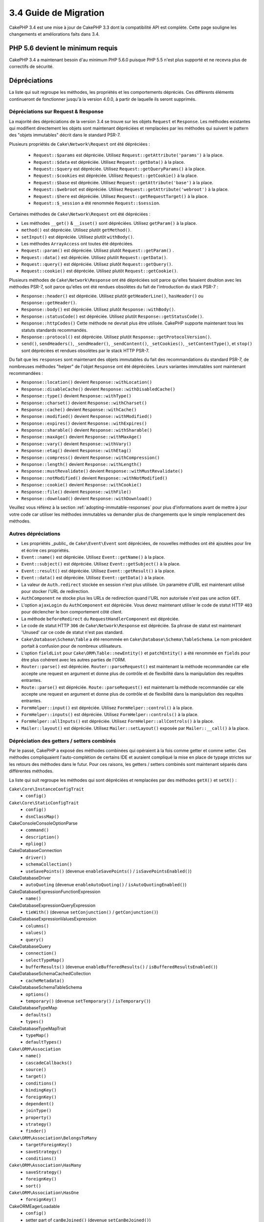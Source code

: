 3.4 Guide de Migration
######################

CakePHP 3.4 est une mise à jour de CakePHP 3.3 dont la compatibilité API est
complète. Cette page souligne les changements et améliorations faits dans 3.4.

PHP 5.6 devient le minimum requis
=================================
CakePHP 3.4 a maintenant besoin d'au minimum PHP 5.6.0 puisque PHP 5.5 n'est
plus supporté et ne recevra plus de correctifs de sécurité.

Dépréciations
=============

La liste qui suit regroupe les méthodes, les propriétés et les comportements
dépréciés. Ces différents éléments continueront de fonctionner jusqu'à la
version 4.0.0, à partir de laquelle ils seront supprimés.

Dépréciations sur Request & Response
------------------------------------

La majorité des dépréciations de la version 3.4 se trouve sur les objets
``Request`` et ``Response``. Les méthodes existantes qui modifient directement
les objets sont maintenant dépréciées et remplacées par les méthodes qui
suivent le pattern des "objets immutables" décrit dans le standard PSR-7.

Plusieurs propriétés de ``Cake\Network\Request`` ont été dépréciées :

  * ``Request::$params`` est dépréciée. Utilisez ``Request::getAttribute('params')`` à la place.
  * ``Request::$data`` est dépréciée. Utilisez ``Request::getData()`` à la place.
  * ``Request::$query`` est dépréciée. Utilisez ``Request::getQueryParams()`` à la place.
  * ``Request::$cookies`` est dépréciée. Utilisez ``Request::getCookie()`` à la place.
  * ``Request::$base`` est dépréciée. Utilisez ``Request::getAttribute('base')`` à la place.
  * ``Request::$webroot`` est dépréciée. Utilisez ``Request::getAttribute('webroot')`` à la place.
  * ``Request::$here`` est dépréciée. Utilisez ``Request::getRequestTarget()`` à la place.
  * ``Request::$_session`` a été renommée ``Request::$session``.

Certaines méthodes de ``Cake\Network\Request`` ont été dépréciées :

* Les méthodes ``__get()`` & ``__isset()`` sont dépréciées. Utilisez
  ``getParam()`` à la place.
* ``method()`` est dépréciée. Utilisez plutôt ``getMethod()``.
* ``setInput()`` est dépréciée. Utilisez plutôt ``withBody()``.
* Les méthodes ``ArrayAccess`` ont toutes été dépréciées.
* ``Request::param()`` est dépréciée. Utilisez plutôt ``Request::getParam()`` .
* ``Request::data()`` est dépréciée. Utilisez plutôt ``Request::getData()``.
* ``Request::query()`` est dépréciée. Utilisez plutôt ``Request::getQuery()``.
* ``Request::cookie()`` est dépréciée. Utilisez plutôt ``Request::getCookie()``.

Plusieurs méthodes de ``Cake\Network\Response`` ont été dépréciées soit parce
qu'elles faisaient doublon avec les méthodes PSR-7, soit parce qu'elles ont été
rendues obsolètes du fait de l'introduction du stack PSR-7 :

* ``Response::header()`` est dépréciée. Utilisez plutôt ``getHeaderLine()``,
  ``hasHeader()`` ou ``Response::getHeader()``.
* ``Response::body()`` est dépréciée. Utilisez plutôt ``Response::withBody()``.
* ``Response::statusCode()`` est dépréciée. Utilisez plutôt ``Response::getStatusCode()``.
* ``Response::httpCodes()`` Cette méthode ne devrait plus être utilisée.
  CakePHP supporte maintenant tous les statuts standards recommandés.
* ``Response::protocol()`` est dépréciée. Utilisez plutôt ``Response::getProtocolVersion()``.
* ``send()``, ``sendHeaders()``, ``_sendHeader()``, ``_sendContent()``,
  ``_setCookies()``, ``_setContentType()``, et ``stop()`` sont dépréciées et
  rendues obsolètes par le stack HTTP PSR-7.

Du fait que les ``responses`` sont maintenant des objets immutables du fait des
recommandations du standard PSR-7, de nombreuses méthodes "helper" de l'objet
``Response`` ont été dépréciées. Leurs variantes immutables sont maintenant
recommandées :

* ``Response::location()`` devient ``Response::withLocation()``
* ``Response::disableCache()`` devient ``Response::withDisabledCache()``
* ``Response::type()`` devient ``Response::withType()``
* ``Response::charset()`` devient ``Response::withCharset()``
* ``Response::cache()`` devient ``Response::withCache()``
* ``Response::modified()`` devient ``Response::withModified()``
* ``Response::expires()`` devient ``Response::withExpires()``
* ``Response::sharable()`` devient ``Response::withSharable()``
* ``Response::maxAge()`` devient ``Response::withMaxAge()``
* ``Response::vary()`` devient ``Response::withVary()``
* ``Response::etag()`` devient ``Response::withEtag()``
* ``Response::compress()`` devient ``Response::withCompression()``
* ``Response::length()`` devient ``Response::withLength()``
* ``Response::mustRevalidate()`` devient ``Response::withMustRevalidate()``
* ``Response::notModified()`` devient ``Response::withNotModified()``
* ``Response::cookie()`` devient ``Response::withCookie()``
* ``Response::file()`` devient ``Response::withFile()``
* ``Response::download()`` devient ``Response::withDownload()``

Veuillez vous référez à la section :ref:`adopting-immutable-responses` pour
plus d'informations avant de mettre à jour votre code car utiliser les méthodes
immutables va demander plus de changements que le simple remplacement des
méthodes.

Autres dépréciations
--------------------

* Les propriétés _public_ de ``Cake\Event\Event`` sont dépréciées, de nouvelles
  méthodes ont été ajoutées pour lire et écrire ces propriétés.
* ``Event::name()`` est dépréciée. Utilisez ``Event::getName()`` à la place.
* ``Event::subject()`` est dépréciée. Utilisez ``Event::getSubject()`` à la place.
* ``Event::result()`` est dépréciée. Utilisez ``Event::getResult()`` à la place.
* ``Event::data()`` est dépréciée. Utilisez ``Event::getData()`` à la place.
* La valeur de ``Auth.redirect`` stockée en session n'est plus utilisée. Un
  paramètre d'URL est maintenant utilisé pour stocker l'URL de redirection.
* ``AuthComponent`` ne stocke plus les URLs de redirection quand l'URL non
  autorisée n'est pas une action ``GET``.
* L'option ``ajaxLogin`` du ``AuthComponent`` est dépréciée. Vous devez maintenant
  utiliser le code de statut HTTP ``403`` pour déclencher le bon comportement côté
  client.
* La méthode ``beforeRedirect`` du ``RequestHandlerComponent`` est dépréciée.
* Le code de statut HTTP ``306`` de ``Cake\Network\Response`` est dépréciée. Sa
  phrase de statut est maintenant 'Unused' car ce code de statut n'est pas
  standard.
* ``Cake\Database\Schema\Table`` a été renommée en
  ``Cake\Database\Schema\TableSchema``. Le nom précédent portait à confusion
  pour de nombreux utilisateurs.
* L'option ``fieldList`` pour ``Cake\ORM\Table::newEntity()`` et
  ``patchEntity()`` a été renommée en ``fields`` pour être plus cohérent avec
  les autres parties de l'ORM.
* ``Router::parse()`` est dépréciée. ``Router::parseRequest()`` est maintenant
  la méthode recommandée car elle accepte une request en argument et donne plus
  de contrôle et de flexibilité dans la manipulation des requêtes entrantes.
* ``Route::parse()`` est dépréciée. ``Route::parseRequest()`` est maintenant
  la méthode recommandée car elle accepte une request en argument et donne plus
  de contrôle et de flexibilité dans la manipulation des requêtes entrantes.
* ``FormHelper::input()`` est dépréciée. Utilisez ``FormHelper::control()`` à la place.
* ``FormHelper::inputs()`` est dépréciée. Utilisez ``FormHelper::controls()`` à la place.
* ``FormHelper::allInputs()`` est dépréciée. Utilisez ``FormHelper::allControls()`` à la place.
* ``Mailer::layout()`` est dépréciée. Utilisez ``Mailer::setLayout()`` exposée par
  ``Mailer::__call()`` à la place.

Dépréciation des getters / setters combinés
-------------------------------------------

Par le passé, CakePHP a exposé des méthodes combinées qui opéraient à la fois
comme getter et comme setter. Ces méthodes compliquaient l'auto-complétion de
certains IDE et auraient compliqué la mise en place de typage strictes sur les
retours des méthodes dans le futur. Pour ces raisons, les getters / setters
combinés sont maintenant séparés dans différentes méthodes.

La liste qui suit regroupe les méthodes qui sont dépréciées et remplacées par
des méthodes ``getX()`` et ``setX()`` :

``Cake\Core\InstanceConfigTrait``
    * ``config()``
``Cake\Core\StaticConfigTrait``
    * ``config()``
    * ``dsnClassMap()``
Cake\Console\ConsoleOptionParse
    * ``command()``
    * ``description()``
    * ``epliog()``
Cake\Database\Connection
    * ``driver()``
    * ``schemaCollection()``
    * ``useSavePoints()`` (devenue ``enableSavePoints()`` / ``isSavePointsEnabled()``)
Cake\Database\Driver
    * ``autoQuoting`` (devenue ``enableAutoQuoting()`` / ``isAutoQuotingEnabled()``)
Cake\Database\Expression\FunctionExpression
    * ``name()``
Cake\Database\Expression\QueryExpression
    * ``tieWith()`` (devenue ``setConjunction()`` / ``getConjunction()``)
Cake\Database\Expression\ValuesExpression
    * ``columns()``
    * ``values()``
    * ``query()``
Cake\Database\Query
    * ``connection()``
    * ``selectTypeMap()``
    * ``bufferResults()`` (devenue ``enableBufferedResults()`` / ``isBufferedResultsEnabled()``)
Cake\Database\Schema\CachedCollection
    * ``cacheMetadata()``
Cake\Database\Schema\TableSchema
    * ``options()``
    * ``temporary()`` (devenue ``setTemporary()`` / ``isTemporary()``)
Cake\Database\TypeMap
    * ``defaults()``
    * ``types()``
Cake\Database\TypeMapTrait
    * ``typeMap()``
    * ``defaultTypes()``
``Cake\ORM\Association``
    * ``name()``
    * ``cascadeCallbacks()``
    * ``source()``
    * ``target()``
    * ``conditions()``
    * ``bindingKey()``
    * ``foreignKey()``
    * ``dependent()``
    * ``joinType()``
    * ``property()``
    * ``strategy()``
    * ``finder()``
``Cake\ORM\Association\BelongsToMany``
    * ``targetForeignKey()``
    * ``saveStrategy()``
    * ``conditions()``
``Cake\ORM\Association\HasMany``
    * ``saveStrategy()``
    * ``foreignKey()``
    * ``sort()``
``Cake\ORM\Association\HasOne``
    * ``foreignKey()``
Cake\ORM\EagerLoadable
    * ``config()``
    * setter part of ``canBeJoined()`` (devenue ``setCanBeJoined()``)
Cake\ORM\EagerLoader
    * ``matching()`` (``getMatching()`` devra être appelée après ``setMatching()``
      pour conserver l'ancien comportement)
    * ``autoFields()`` (devenue ``enableAutoFields()`` / ``isAutoFieldsEnabled()``)
Cake\ORM\Locator\TableLocator
    * ``config()``
Cake\ORM\Query
    * ``eagerLoader()``
    * ``hydrate()`` (now ``enableHydration()``/``isHydrationEnabled()``)
    * ``autoFields()`` (now ``enableAutoFields()``/``isAutoFieldsEnabled()``)
Cake\ORM\Table
    * ``table()``
    * ``alias()``
    * ``registryAlias()``
    * ``connection()``
    * ``schema()``
    * ``primaryKey()``
    * ``displayField()``
    * ``entityClass()``
Cake\Mailer\Email
    * ``from()``
    * ``sender()``
    * ``replyTo()``
    * ``readReceipt()``
    * ``returnPath()``
    * ``to()``
    * ``cc()``
    * ``bcc()``
    * ``charset()``
    * ``headerCharset()``
    * ``emailPattern()``
    * ``subject()``
    * ``template()`` (devenue ``setTemplate()`` / ``getTemplate()`` et ``setLayout()`` / ``getLayout()``)
    * ``viewRender()`` (devenue ``setViewRenderer()`` / ``getViewRenderer()``)
    * ``viewVars()``
    * ``theme()``
    * ``helpers()``
    * ``emailFormat()``
    * ``transport()``
    * ``messageId()``
    * ``domain()``
    * ``attachments()``
    * ``configTransport()``
    * ``profile()``
Cake\Validation\Validator
    * ``provider()``
Cake\View\StringTemplateTrait
    * ``templates()``
Cake\View\ViewBuilder
    * ``templatePath()``
    * ``layoutPath()``
    * ``plugin()``
    * ``helpers()``
    * ``theme()``
    * ``template()``
    * ``layout()``
    * ``options()``
    * ``name()``
    * ``className()``
    * ``autoLayout()`` (devenue ``enableAutoLayout()`` / ``isAutoLayoutEnabled()``)

.. _adopting-immutable-responses:

Adopter les Responses Immutable
===============================

Avant de migrer votre code pour qu'il utilise les nouvelles méthodes de l'objet
Response, sachez que les nouvelles méthodes sont bâties sur un concept
différent. Les objets immutables sont généralement indiquées par le préfixe
``with`` (par exemple : ``withLocation()``). Du fait que ces méthodes évoluent
dans un contexte immutable, elles retournent de nouvelles instances que vous
devez assigner à des variables ou des propriétés. Partons du principe que vous
aviez du code de Controller similaire à celui-ci::

    $response = $this->response;
    $response->location('/login')
    $response->header('X-something', 'a value');

Si vous faites un simple "rechercher / remplacer" pour changer le nom des
méthodes, cela ne fonctionnera pas. Vous devriez plutôt remplacer votre code
pour qu'il ressemble à ceci::

    $this->response = $this->response
        ->withLocation('/login')
        ->withHeader('X-something', 'a value');

Voici les points clés à comprendre :

#. Le résultat de vos changements doit être ré-assigné à ``$this->response``.
   C'est le point le plus important pour conserver le fonctionnement souhaité.
#. Les méthodes "setter" peuvent être chaînées. Cela vous permet d'éviter de
   stocker tous les états intermédiaires.

Astuces pour Migrer vos Components
----------------------------------

Dans les versions précédentes de CakePHP, les Components possédaient souvent
des références aux objets Request et Response pour pouvoir les modifier. Avant
d'utiliser les méthodes immutable, vous devriez utiliser les Response attachées
au Controller::

    // Dans une méthode de Component (or callback)
    $this->response->header('X-Rate-Limit', $this->remaining);

    // Deviendrait
    $controller = $this->getController();
    $controller->response = $controller->response->withHeader('X-Rate-Limit', $this->remaining);

Dans les callbacks des Components, vous pouvez utiliser l'objet Event pour
accéder à la Response / au Controller::

    public function beforeRender($event)
    {
        $controller = $event->getSubject();
        $controller->response = $controller->response->withHeader('X-Teapot', 1);
    }

.. tip::
    Plutôt que conserver une référence aux Responses, récupérez plutôt la Response
    actuelle stockée dans le Controller et modifiez la propriété ``response``
    quand vous avez terminé vos modifications.

Changement de comportements
===========================

Bien que ces changements garde la compatibilité API, ce sont tout de même des
variations mineures qui pourraient avoir un impact sur votre application :

* Les résultats de ``ORM\Query`` ne feront plus de typecast sur les alias de
  colonnes basé sur le type de colonne original. Par exemple, si vous faites
  un alias de ``created`` en ``created_time``, vous obtiendrez maintenant une
  instance de ``Time`` plutôt qu'une chaîne de caractères.
* Le ``AuthComponent`` utilise maintenant un paramètre URL pour stocker
  l'adresse de redirection quand un utilisateur non identifié est redirigé sur
  la page de connexion. Auparavant, l'URL de redirection était stockée en
  session. Utiliser un paramètre d'URL permet une meilleure compatibilité avec
  les différents navigateurs.
* Le système de *reflection* de base de données traite maintenant les types de
  colonnes inconnus comme ``string`` et non plus comme ``text``. L'impact de ce
  changement est notamment visible sur le ``FormHelper`` qui va générer des
  inputs à la place de textarea pour les types de colonnes inconnus.
* ``AuthComponent`` ne va plus stocker ses messages Flash via la clé 'auth'.
  Ils seront maintenant rendu avec le template 'error' et sous la clé flash
  'default'. Ceci a été fait dans le but de simplifier ``AuthComponent``.
* ``Mailer\Email`` va maintenant automatiquement détecter les types de contenus
  des pièces jointes en utilisant ``mime_content_type`` si le "content-type"
  n'est pas spécifié. Auparavant, les pièces jointes étaient considérées comme
  'application/octet-stream' par défaut.

Visibility Changes
==================

* ``MailerAwareTrait::getMailer()`` est maintenant ``protected``.
* ``CellTrait::cell()`` est maintenant ``protected``.

Si les traits ci-dessus sont utilisés dans vos controllers, leurs méthodes
publiques pouvaient être appelées par les règles de routing par défaut en
tant qu'actions. Ces changements permettent d'apporter une sécurité à vos
controllers. Si vous avez besoin que ces méthodes conservent une visibilité
``public``, vous aurez besoin de mettre à jour les instructions ``use`` comme
ceci::

    use CellTrait {
        cell as public;
    }
    use MailerAwareTrait {
        getMailer as public;
    }

Collection
==========

* ``CollectionInterface::chunkWithKeys()`` a été ajoutée. Les implémentations
  de ``CollectionInterface`` des utilisateurs devront maintenant implémenter
  cette méthode.
* ``Collection::chunkWithKeys()`` a été ajoutée.

Erreur
======

* ``Debugger::setOutputMask()`` et ``Debugger::outputMask()`` ont été ajoutées.
  Ces méthodes vous permettent de configurer des propriétés / clés de tableau
  qui devraient être masquées lors d'affichages générés par le ``Debugger``
  (lors d'un appel à ``debug()`` par exemple).

Event
=====

* ``Event::getName()`` a été ajoutée.
* ``Event::getSubject()`` a été ajoutée.
* ``Event::getData()`` a été ajoutée.
* ``Event::setData()`` a été ajoutée.
* ``Event::getResult()`` a été ajoutée.
* ``Event::setResult()`` a été ajoutée.

I18n
====

* Vous pouvez maintenant personnaliser le comportement du loader de messages
  de fallback. Reportez-vous à :ref:`creating-generic-translators` pour plus
  d'information.

Routing
=======

* ``RouteBuilder::prefix()`` accepte maintenant un tableau de paramètres par
  défaut à ajouter à chaque route "connectée".
* Les routes peuvent maintenant être "matché" sur des hosts spécifiques à
  l'aide de l'option ``_host``.

Email
=====

* ``Email::setPriority()``/``Email::getPriority()`` ont été ajoutées.

HtmlHelper
==========

* ``HtmlHelper::scriptBlock()`` n'englobe plus le Javascript dans un tag
  ``<![CDATA[ ]]`` par défaut. L'option ``safe`` qui contrôle ce comportement
  a maintenant sa valeur par défaut à ``false``. Utiliser le tag ``<![CDATA[ ]]``
  était seulement requis pour le XHTML qui n'est plus le doctype prédominant
  pour les pages web actuellement.

BreadcrumbsHelper
=================

* ``BreadcrumbsHelper::reset()`` a été ajoutée. Cette méthode vous permet de
  supprimer les éléments déjà présents.

PaginatorHelper
===============

* ``PaginatorHelper::numbers()`` utilise maintenant une ellipse HTML au lieu de
  '...' dans les templates par défaut.
* ``PaginatorHelper::total()`` a été ajoutée et permet de lire le nombre total
  de pages pour le résultat de requête actuellement paginé.
* ``PaginatorHelper::generateUrlParams()`` a été ajoutée et est utilisée comme
  méthode de construction d'URL "bas niveau".
* ``PaginatorHelper::meta()`` peut maintenant créer des liens pour 'first' et
  'last'.

FormHelper
==========

* Vous pouvez maintenant configurer les sources à partir desquelles FormHelper
  lit. Ceci simplifie la création des formulaires GET. Consultez :ref:`form-values-from-query-string` pour plus d'informations.
* ``FormHelper::control()`` a été ajoutée.
* ``FormHelper::controls()`` a été ajoutée.
* ``FormHelper::allControls()`` a été ajoutée.

Validation
==========

* ``Validation::falsey()`` et ``Validation::truthy()`` ont été ajoutées.

TranslateBehavior
=================

* ``TranslateBehavior::translationField()`` a été ajoutée.

PluginShell
===========

* ``cake plugin load`` et ``cake plugin unload`` supportent maintenant une
  option ``--cli`` qui permet de mettre à jour ``bootstrap_cli.php`` à la place
  de ``bootstrap.php``.

TestSuite
=========

* Le support de ``PHPUnit 6`` a été ajouté. Puisque cette version du framework
  a au minimum besoin de PHP 5.6.0, les versions supportées de PHPUnit sont
  maintenant ``^5.7|^6.0``
